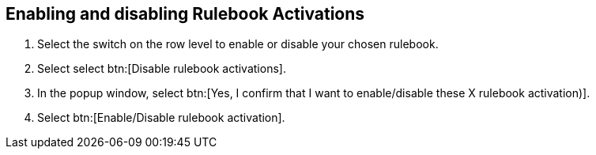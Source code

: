 [id="proc-eda-enable-rulebook-activations"]

== Enabling and disabling Rulebook Activations

. Select the switch on the row level to enable or disable your chosen rulebook.
. Select select btn:[Disable rulebook activations].
. In the popup window, select btn:[Yes, I confirm that I want to enable/disable these X rulebook activation)].
. Select btn:[Enable/Disable rulebook activation].

